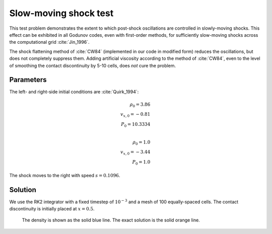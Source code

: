 .. Slow-moving shock test

Slow-moving shock test
=======================

This test problem demonstrates the extent to which post-shock oscillations
are controlled in slowly-moving shocks. This effect can be exhibited in all
Godunov codes, even with first-order methods, for sufficiently slow-moving
shocks across the computational grid :cite:`Jin_1996`.

The shock flattening method of :cite:`CW84` (implemented in our code in modified form) reduces the oscillations, but does not completely
suppress them. Adding artificial viscosity according to the method of :cite:`CW84`,
even to the level of smoothing the contact discontinuity by 5-10 cells, does `not` cure the problem.

Parameters
----------
The left- and right-side initial conditions are :cite:`Quirk_1994`:

.. math::
	\rho_0 = 3.86 \\
	v_{x,0} = -0.81 \\
	P_0 = 10.3334 \\

	\rho_0 = 1.0 \\
	v_{x,0} = -3.44 \\
	P_0 = 1.0
..

The shock moves to the right with speed :math:`s = 0.1096`.

Solution
--------

We use the RK2 integrator with a fixed timestep of :math:`10^{-3}`
and a mesh of 100 equally-spaced cells. The contact discontinuity
is initially placed at :math:`x=0.5`.

.. figure:: attach/hydro_sms.png
    :alt: A figure showing the numerical solution to the slow-moving shock test.

    The density is shown as the solid blue line. The exact solution is the solid orange line.